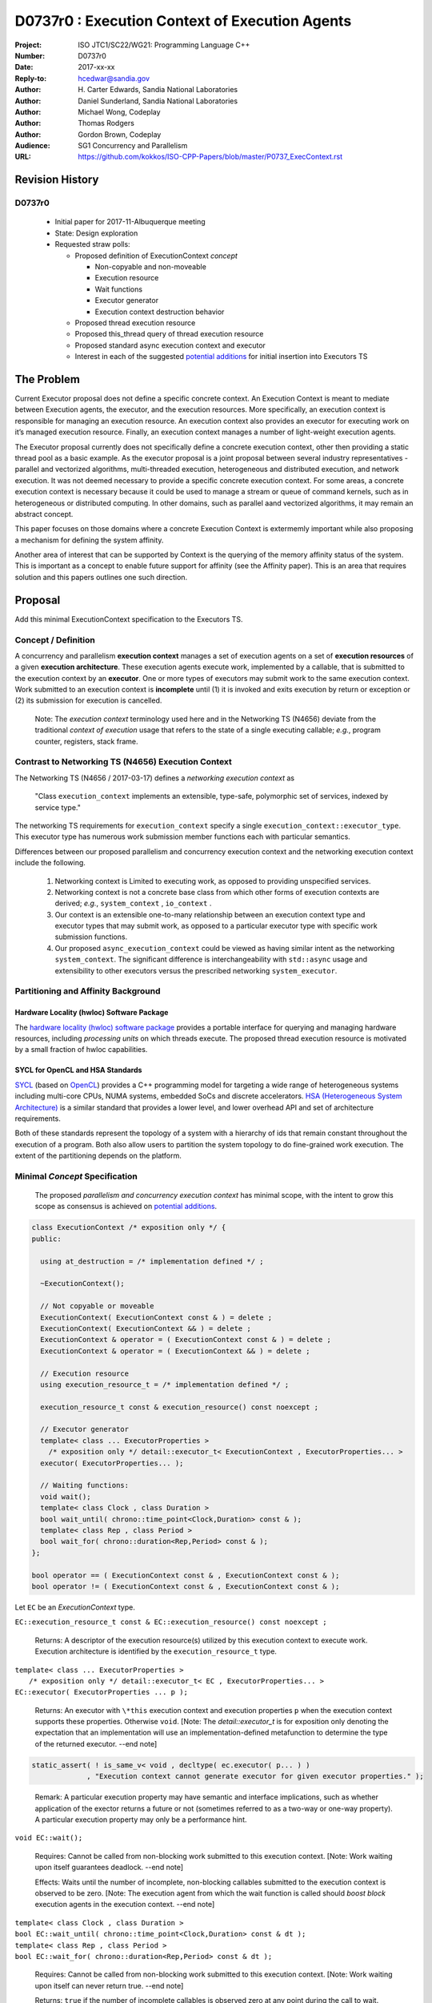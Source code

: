 ===================================================================
D0737r0 : Execution Context of Execution Agents
===================================================================

:Project: ISO JTC1/SC22/WG21: Programming Language C++
:Number: D0737r0
:Date: 2017-xx-xx
:Reply-to: hcedwar@sandia.gov
:Author: H\. Carter Edwards, Sandia National Laboratories
:Author: Daniel Sunderland, Sandia National Laboratories
:Author: Michael Wong, Codeplay
:Author: Thomas Rodgers
:Author: Gordon Brown, Codeplay
:Audience: SG1 Concurrency and Parallelism
:URL: https://github.com/kokkos/ISO-CPP-Papers/blob/master/P0737_ExecContext.rst


******************************************************************
Revision History
******************************************************************

------------------------------------------------------------
D0737r0
------------------------------------------------------------

  - Initial paper for 2017-11-Albuquerque meeting
  - State: Design exploration
  - Requested straw polls:

    - Proposed definition of ExecutionContext *concept*

      - Non-copyable and non-moveable
      - Execution resource
      - Wait functions
      - Executor generator
      - Execution context destruction behavior

    - Proposed thread execution resource
    - Proposed this_thread query of thread execution resource
    - Proposed standard async execution context and executor
    - Interest in each of the suggested `potential additions`_
      for initial insertion into Executors TS


******************************************************************
The Problem
******************************************************************

Current Executor proposal does not define a specific concrete context. An Execution Context is meant to mediate between Execution agents, the executor, and the execution resources. More specifically, an execution context is responsible for managing an execution resource. 
An execution context also provides an executor for executing work on it’s managed execution resource. Finally, an execution context manages a number of light-weight execution agents.

The Executor proposal currently does not specifically define a concrete execution context, other then providing a static thread pool as a basic example. As the executor proposal is a joint proposal between several industry representatives - parallel and vectorized algorithms, multi-threaded execution, heterogeneous and distributed execution, and network execution.  It was not deemed necessary to provide a specific concrete execution context. For some areas, a concrete execution context is necessary because it could be used to manage a stream or queue of command kernels, such as in heterogeneous or distributed computing.
In other domains, such as parallel aand vectorized algorithms, it may remain an abstract concept. 


This paper focuses on those domains where a concrete Execution Context is extermemly important while also proposing a mechanism for defining the system affinity.

Another area of interest that can be supported by Context is the querying of the memory affinity status of the system. This is important as a concept to enable future support for affinity (see the Affinity paper). This is an area that requires solution and this papers outlines one such direction.


******************************************************************
Proposal
******************************************************************

Add this minimal ExecutionContext specification to the Executors TS.

-----------------------------------------------------
Concept / Definition
-----------------------------------------------------

A concurrency and parallelism **execution context** manages a set of 
execution agents on a set of **execution resources** of a given
**execution architecture**.
These execution agents execute work, implemented by a callable,
that is submitted to the execution context by an **executor**.
One or more types of executors may submit work to the same
execution context.
Work submitted to an execution context is **incomplete** until
(1) it is invoked and exits execution by return or exception or 
(2) its submission for execution is cancelled.

    Note: The *execution context* terminology used here
    and in the Networking TS (N4656) deviate from the 
    traditional *context of execution* usage that refers
    to the state of a single executing callable; *e.g.*,
    program counter, registers, stack frame.

-----------------------------------------------------
Contrast to Networking TS (N4656) Execution Context
-----------------------------------------------------

The Networking TS (N4656 / 2017-03-17) defines a
*networking execution context* as

  "Class ``execution_context`` implements an extensible, type-safe,
  polymorphic set of services, indexed by service type."

The networking TS requirements for ``execution_context``
specify a single ``execution_context::executor_type``.
This executor type has numerous work submission member functions
each with particular semantics.


Differences between our proposed parallelism and concurrency execution context
and the networking execution context include the following.

  #.  Networking context is Limited to executing work, as opposed to providing unspecified services.

  #.  Networking context is not a concrete base class from which other forms of execution contexts
      are derived; *e.g.*, ``system_context`` , ``io_context`` .

  #.  Our context is an extensible one-to-many relationship between an execution context type
      and executor types that may submit work, as opposed to a particular
      executor type with specific work submission functions.

  #.  Our proposed ``async_execution_context`` could be viewed as having
      similar intent as the networking ``system_context``.
      The significant difference is interchangeability with
      ``std::async`` usage and extensibility to other executors
      versus the prescribed networking ``system_executor``.


-----------------------------------------------------
Partitioning and Affinity Background
-----------------------------------------------------

Hardware Locality (hwloc) Software Package
------------------------------------------

The `hardware locality (hwloc) software package
<https://www.open-mpi.org/projects/hwloc/>`_
provides a portable interface for querying and managing
hardware resources, including *processing units*
on which threads execute.
The proposed thread execution resource is motivated
by a small fraction of hwloc capabilities.

SYCL for OpenCL and HSA Standards
---------------------------------

`SYCL <https://www.khronos.org/registry/SYCL/specs/sycl-1.2.pdf>`_ (based on
`OpenCL <https://www.khronos.org/registry/OpenCL/specs/opencl-2.2.pdf>`_)
provides a C++ programming model for targeting a wide range of heterogeneous
systems including multi-core CPUs, NUMA systems, embedded SoCs and discrete
accelerators.
`HSA (Heterogeneous System Architecture) <http://www.hsafoundation.com/standards/>`_
is a similar standard that provides a lower level, and lower overhead API and
set of architecture requirements.

Both of these standards represent the topology of a system with a hierarchy of
ids that remain constant throughout the execution of a program. Both also allow
users to partition the system topology to do fine-grained work execution. The
extent of the partitioning depends on the platform.

------------------------------------------------------------------------------
Minimal *Concept* Specification
------------------------------------------------------------------------------

  The proposed *parallelism and concurrency execution context*
  has minimal scope, with the intent to grow this scope as
  consensus is achieved on `potential additions`_.

.. code-block:: c++

  class ExecutionContext /* exposition only */ {
  public:

    using at_destruction = /* implementation defined */ ;

    ~ExecutionContext();

    // Not copyable or moveable
    ExecutionContext( ExecutionContext const & ) = delete ;
    ExecutionContext( ExecutionContext && ) = delete ;
    ExecutionContext & operator = ( ExecutionContext const & ) = delete ;
    ExecutionContext & operator = ( ExecutionContext && ) = delete ;

    // Execution resource
    using execution_resource_t = /* implementation defined */ ;

    execution_resource_t const & execution_resource() const noexcept ;

    // Executor generator
    template< class ... ExecutorProperties >
      /* exposition only */ detail::executor_t< ExecutionContext , ExecutorProperties... >
    executor( ExecutorProperties... );

    // Waiting functions:
    void wait();
    template< class Clock , class Duration >
    bool wait_until( chrono::time_point<Clock,Duration> const & );
    template< class Rep , class Period >
    bool wait_for( chrono::duration<Rep,Period> const & );
  };

  bool operator == ( ExecutionContext const & , ExecutionContext const & );
  bool operator != ( ExecutionContext const & , ExecutionContext const & );

..

Let ``EC`` be an *ExecutionContext* type.

``EC::execution_resource_t const & EC::execution_resource() const noexcept ;``

  Returns: A descriptor of the execution resource(s) utilized by this
  execution context to execute work.
  Execution architecture is identified by the ``execution_resource_t`` type.

| ``template< class ... ExecutorProperties >``
|   ``/* exposition only */ detail::executor_t< EC , ExecutorProperties... >``
| ``EC::executor( ExecutorProperties ... p );``

  Returns:
  An executor with ``\*this`` execution context and
  execution properties ``p`` when the execution context
  supports these properties.
  Otherwise ``void``.
  [Note: The *detail::executor_t* is for exposition only denoting the
  expectation that an implementation will use an implementation-defined
  metafunction to determine the type of the returned executor. --end note]

.. code-block:: c++

  static_assert( ! is_same_v< void , decltype( ec.executor( p... ) )
               , "Execution context cannot generate executor for given executor properties." );

..

  Remark:
  A particular execution property may have semantic and interface implications,
  such as whether application of the exector returns a future or not
  (sometimes referred to as a two-way or one-way property).
  A particular execution property may only be a performance hint.


``void EC::wait();``

  Requires:
  Cannot be called from non-blocking work submitted to this execution context.
  [Note: Work waiting upon itself guarantees deadlock. --end note]

  Effects:
  Waits until the number of incomplete, non-blocking callables submitted
  to the execution context is observed to be zero.
  [Note: The execution agent from which the wait function is called should
  *boost block* execution agents in the execution context. --end note]


| ``template< class Clock , class Duration >``
| ``bool EC::wait_until( chrono::time_point<Clock,Duration> const & dt );``
| ``template< class Rep , class Period >``
| ``bool EC::wait_for( chrono::duration<Rep,Period> const & dt );``

  Requires:
  Cannot be called from non-blocking work submitted to this execution context.
  [Note: Work waiting upon itself can never return true. --end note]

  Returns:
  ``true`` if the number of incomplete callables is observed zero
  at any point during the call to wait.

  Effects:
  Waits at least ``dt`` for the number of incomplete, non-blocking
  callables submitted to the execution context is observed to be zero.
  [Note: The execution agent from which the wait function is called should
  *boost block* execution agents in the execution context, but may
  only poll to honor the time out.  --end note]


``EC::~EC();``

  Effects: Type dependent potential behaviors identified by
  to-be-defined ``at_destruction`` trait.


``EC::at_destruction = /* implementation defined */ ;``

  Trait specifying behavoir of the destructor with respect to
  incomplete work.  Possibilities:

    - Reject submission of new work.
    - Wait for all incomplete work to complete.
    - Cancel work that is not executing and wait for executing work.
    - Cancel work that is not executing and abort executing work.

--------------------------------------------------------------------------------
Execution Resource (see also P0761, Executors Design Document)
--------------------------------------------------------------------------------

An *execution resource* is an implementation defined
hardware and/or software facility capable of executing a
callable function object.
Different resources may offer a broad array of functionality
and semantics and exhibit different performance characteristics
of interest to the performance-conscious programmer.
For example, an implementation might expose different processor cores,
with potentially non-uniform access to memory, as separate resources
to enable programmers to reason about locality.

An execution resource can range from SIMD vector units accessible
in a single thread to an entire runtime managing a large collection of threads.

--------------------------------------------------------------------------------
Thread Execution Resource
--------------------------------------------------------------------------------
    
A *thread of execution* executes on a *processing unit* (PU) within an
*execution resource*.
*Threads of execution* can make *concurrent forward progress*
only if they execute on different processing units.
Conversely, a single processing unit cannot
cause two or more *threads of execution* to make concurrent forward progress.
A *thread execution resource* is associated with a
specific set of processing units within the system hardware.

  [Note:
  A *CPU hyperthread* is a common example of 
  a processing unit.
  In a Linux runtime a *thread execution resource* is defined by
  a ``cpu_set_t`` object and is queried through the
  ``sched_getaffinity`` function.
  --end note]

A *processing unit* or *thread execution resource* may be what
was intended by the undefined term "thread contexts" in 33.3.2.6,
"thread static members."

A *thread execution resource* may have *locality partitions*
for its associated set of processing units.
For example, hyperthreads sharing the same CPU core are more local
to one another than to a hyperthreads on different core.

.. code-block:: c++

  struct thread_execution_resource_t {

    size_t concurrency() const noexcept ;

    size_t partition_size() const noexcept ;
    
    const thread_execution_resource_t & partition( size_t i ) const noexcept ;

    const thread_execution_resource_t & member_of() const noexcept ;
  };

  extern thread_execution_resource_t program_thread_execution_resource ;

..

``size_t concurrency();``

  Returns:
  This execution resource's potential for concurrent forward progress;
  *i.e.*, the number of processing units
  associated with this execution resource.

  Remark: Has similar intent as 33.2.2.6
  ``std::thread::hardware_concurrency();`` which returns
  "The number of hardware thread contexts."

``size_t partition_size() const noexcept ;``

  Returns:
  Number of locality partitionings of the execution resource.
  
``const thread_execution_resource_t & partition(size_t i) const noexcept ;``

  Requires: ``i < partition_size()``.

  Returns:
  A locality partition of the execution resource.
  Locality partitions are associated disjoint subsets of the
  thread execution resource's processing units.

.. code-block:: c++

  void verify_concurrency( thread_execution_resource_t const & E )
  {
    size_t sum = 0 ;
    for ( size_t i = 0 ; i < E.partition_size() ; ++i )
      sum += E.partition(i).concurrency();
    assert( E.partition_size() == 0 || E.concurrency() == sum );
  }

..

  Remark:
  Processing units residing in the same locality partition
  are *more local* with respect to the memory system
  than processing units in disjoint partitions.
  For example, non-uniform memory access (NUMA) partitions.

``const thread_execution_resource_t & member_of() const noexcept ;``

  Returns:
  If thread execution resource ``M`` is a member of a
  thread execution resource ``E`` partitioning then returns ``E``,
  ``M == E.partition(i)`` for some ``i`` then ``E == M.member_of()``.
  Otherwise returns ``M``.


``extern thread_execution_resource_t program_thread_execution_resource ;``

  Thread execution resource in which the program is *permitted*
  to execute threads. 
  When a program executes it is common for the system runtime to restrict
  that program to execute on a subset of all possible processing units
  of the system hardware.

    [Note:
    For example, the linux ``taskset`` command can restrict a program to
    a specified set of processing units.  The program can use
    ``sched_getaffinity(0,...)`` to query that restriction.
    The proposed ``program_thread_execution_resource``
    is intended to provide the same information.
    --end note]

  Requires:
  ``program_thread_execution_resource.member_of() ==
  program_thread_execution_resource`` and all ``member_of()``
  recursions terminate with ``program_thread_execution_resource``.

  Remark:
  A high-quality implementation will provide a hierarchical
  locality partitioning that terminates when members have
  ``concurrency() == 1``.

--------------------------------------------------------------------------------
This Thread Execution Resource
--------------------------------------------------------------------------------

Add to **33.3.3 Namespace this_thread**

.. code-block:: c++

  namespace std::this_thread {

    const thread_execution_resource_t & get_resource();

  }

..


``const thread_execution_resource_t & this_thread::get_resource()``

  Returns:
  An execution resource on which this thread was executing during the
  call to ``get_resource``.

  Remark:
  A thread may migrate between thread execution resources.
  As such the ``get_resource`` returns one of those resources on
  which the thread was executing during the call to ``get_resource``.
  There is no guarantee that this thread is executing on the
  returned thread execution resource before or after the
  call to ``get_resource``.
  A high-quality implementation will return an execution resource
  with ``concurrency() == 1``.

------------------------------------------------------------------------------
Motivation for Standard Async Execution Context and Executor
------------------------------------------------------------------------------

Require that the **33.6.9 Function template async** 
have an equivalent execution context and executor based
mechanism for launching asynchronous work.
This exposes the currently hidden execution context and executor(s)
which the underlying runtime has implemented to enable ``std::async``.

.. code-block:: c++

  // Equivalent without- and with-executor async statements without launch policy

  auto f = std::async( []{ std::cout << "anonymous way\n"} );
  auto f = std::async( std::async_execution_context.executor() , []{ std::cout << "executor way\n"} );

  // Equivalent without- and with-executor async statements with launch policy

  auto f = std::async( std::launch::deferred , []{ std::cout << "anonymous way\n"} );
  auto f = std::async( std::async_execution_context.executor( std::launch::deferred ) , []{ std::cout << "executor way\n"} );

..


------------------------------------------------------------------------------
Wording for Standard Async Execution Context and Executor
------------------------------------------------------------------------------

.. code-block:: c++

  namespace std {

  struct async_execution_context_t {
    // conforming to ExecutionContext concept

    // Execution resource
    using execution_resource_t = thread_execution_resource_t ;

    template< class ... ExecutorProperties >
      /* exposition only */ detail::executor_t< async_execution_context_t , ExecutorProperties... >
    executor( ExecutorProperties ... p );``
  };

  class async_executor_t ; // implementation defined

  extern async_execution_context_t async_execution_context ;

  template< class Function , class ... Args >
  future<std::result_of<std::decay_t<Function>(std::decay_t<Args>...)>>
  async( async_executor_t exec , Function && f , Args && ... args );

  }

..

``extern async_execution_context_t async_execution_context;``

  Global execution context object enabling the
  equivalent invocation of callables 
  through the with-executor ``std::async``
  and without-executor ``std::async``.
  Guaranteed to be initialized during or before the first use.
  [Note: It is likely that
  ``async_execution_context == program_thread_execution_context``.
  --end note]


| ``template< class ... ExecutorProperties >``
|   ``/* exposition only */ detail::executor_t< async_execution_context_t , ExecutorProperties... >``
| ``async_execution_context_t::executor( ExecutorProperties ... p );``

  Returns:
  An *executor* with **\*this** *execution context* and
  execution properties ``p``.
  If ``p`` is empty, is ``std::launch::async``, or is ``std::launch::deferred``
  the *executor* type is ``async_executor_t``.

| ``template< class Function , class ... Args >``
| ``future<std::result_of<std::decay_t<Function>(std::decay_t<Args>...)>>``
| ``async( async_executor_t exec , Function && f , Args && ... args );``

  Effects:
  If ``exec`` has a ``std::launch`` *policy*
  then equivalent to invoking ``std::async(`` *policy* ``, f , args... );``
  otherwise equivalent to invoking ``std::async( f , args... );``
  Equivalency is symmetric with respect to the non-executor ``std::async``
  functions.


******************************************************************
Appendices
******************************************************************

------------------------------------------------------------------------------
Potential Additions: Request straw poll for each
------------------------------------------------------------------------------

..  _`potential additions` :

Straw polls requested for each of the following potential additions.

  - Strongly-favor = I must have this in next revision of this paper.
  - Weakly-favor = I'd like to see this in a future paper, or perhaps the next revision.
  - Neutral = *whatever*
  - Weakly-against = I don't want to see this in the next revision of this paper, but I am willing to look at it in a future paper.
  - Strongly-against = I never want to see this in any paper.



  #. Add to `thread_execution_resource_t` a hardware architecture trait;
     e.g., the **hwloc** trait for *socket*, *numa*, and *core*.

  #. A mechanism to bind the execution of a ``std::thread`` to
     a specified ``thread_execution_resource``.
     Note that by definition all ``std::thread`` are bound to
     ``program_thread_execution_resource``.

  #. A mechanism to accumulate and query exceptions thrown by
     callables that were submitted by a one-way executor.

  #. A mechanism to provide a callable that is invoked to consume
     exceptions thrown by callables that were submitted by a one-way executor.

  #. A mechanism for preventing further submissions.
     Related to "closed" in Concurrent Queue paper P0260.

  #. A mechanism for cancelling submitted callables that have not been invoked.
     Similar intent as Networking TS ``system_executor::stop()``.

  #. A mechanism for aborting callables that are executing.
     *Included for completeness, the authors are strongly-against.*

  #. A preferred-locality (affinity) memory space allocator

  #. Proposal to revise Networking TS execution context to align with
     parallelism and concurrency execution context.

  #. Current `thread_execution_resource_t` assumes static set of
     processing units with static hierarchical partitioning topology.
     A process' set of processing units and associated topology could be
     dynamic such that an executing process could adapt to changes;
     e.g., cores could dynamically go off-line and previously off-line
     cores could come back on-line.
     A dynamic set of processing units and dynamic hierarchical
     partitioning topology would require a complete redesign to address
     race conditions between querying and changing the execution resource.
     *Authors need to see a performant runtime that handles such dynamicity
     before considering such a change.*

.. Note: Boost "ASIO" library


